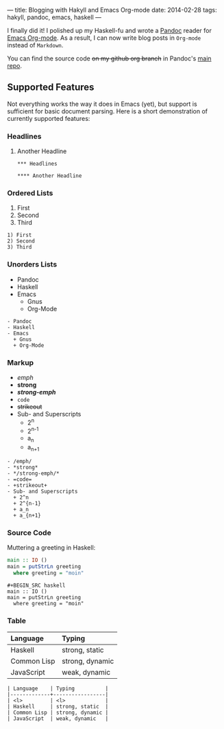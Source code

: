 ---
title: Blogging with Hakyll and Emacs Org-mode
date: 2014-02-28
tags: hakyll, pandoc, emacs, haskell
---

I finally did it!  I polished up my Haskell-fu and wrote a [[http://johnmacfarlane.net/pandoc][Pandoc]] reader for
[[http://orgmode.org][Emacs Org-mode]].  As a result, I can now write blog posts in =Org-mode= instead
of =Markdown=.

You can find the source code +on my github org branch+ in Pandoc's [[https://github.com/jgm/pandoc/blob/master/src/Text/Pandoc/Readers/Org.hs][main repo]].

** Supported Features
   Not everything works the way it does in Emacs (yet), but support is
   sufficient for basic document parsing.  Here is a short demonstration of
   currently supported features:

*** Headlines

**** Another Headline

#+BEGIN_SRC ORG
*** Headlines

**** Another Headline
#+END_SRC

*** Ordered Lists
    1) First
    2) Second
    3) Third

#+BEGIN_SRC ORG
   1) First
   2) Second
   3) Third
#+END_SRC


*** Unorders Lists
    - Pandoc
    - Haskell
    - Emacs
      + Gnus
      + Org-Mode

    #+BEGIN_SRC ORG
    - Pandoc
    - Haskell
    - Emacs
      + Gnus
      + Org-Mode
    #+END_SRC


*** Markup

    - /emph/
    - *strong*
    - */strong-emph/*
    - =code=
    - +strikeout+
    - Sub- and Superscripts
      + 2^n
      + 2^{n-1}
      + a_n
      + a_{n+1}

    #+BEGIN_SRC ORG
    - /emph/
    - *strong*
    - */strong-emph/*
    - =code=
    - +strikeout+
    - Sub- and Superscripts
      + 2^n
      + 2^{n-1}
      + a_n
      + a_{n+1}
    #+END_SRC


*** Source Code
    Muttering a greeting in Haskell:
    #+BEGIN_SRC haskell
    main :: IO ()
    main = putStrLn greeting
      where greeting = "moin"
    #+END_SRC

    #+BEGIN_SRC ORG
      #+BEGIN_SRC haskell
      main :: IO ()
      main = putStrLn greeting
        where greeting = "moin"
      #+END_SRC
    #+END_SRC

*** Table

    | Language    | Typing          |
    |-------------+-----------------|
    | <l>         | <l>             |
    | Haskell     | strong, static  |
    | Common Lisp | strong, dynamic |
    | JavaScript  | weak, dynamic   |

    #+BEGIN_SRC ORG
    | Language    | Typing          |
    |-------------+-----------------|
    | <l>         | <l>             |
    | Haskell     | strong, static  |
    | Common Lisp | strong, dynamic |
    | JavaScript  | weak, dynamic   |
    #+END_SRC
